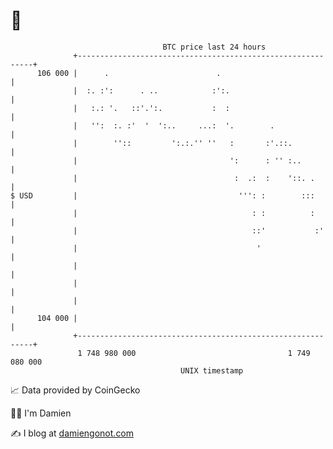 * 👋

#+begin_example
                                     BTC price last 24 hours                    
                 +------------------------------------------------------------+ 
         106 000 |      .                        .                            | 
                 |  :. :':      . ..            :':.                          | 
                 |   :.: '.   ::'.':.           :  :                          | 
                 |   '':  :. :'  '  ':..     ...:  '.        .                | 
                 |        ''::         ':.:.'' ''   :       :'.::.            | 
                 |                                  ':      : '' :..          | 
                 |                                   :  .:  :    '::. .       | 
   $ USD         |                                    ''': :        :::       | 
                 |                                       : :          :       | 
                 |                                       ::'           :'     | 
                 |                                        '                   | 
                 |                                                            | 
                 |                                                            | 
                 |                                                            | 
         104 000 |                                                            | 
                 +------------------------------------------------------------+ 
                  1 748 980 000                                  1 749 080 000  
                                         UNIX timestamp                         
#+end_example
📈 Data provided by CoinGecko

🧑‍💻 I'm Damien

✍️ I blog at [[https://www.damiengonot.com][damiengonot.com]]

